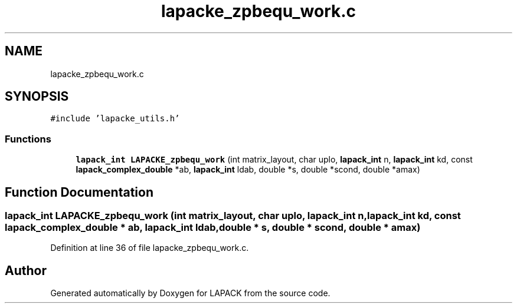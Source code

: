 .TH "lapacke_zpbequ_work.c" 3 "Tue Nov 14 2017" "Version 3.8.0" "LAPACK" \" -*- nroff -*-
.ad l
.nh
.SH NAME
lapacke_zpbequ_work.c
.SH SYNOPSIS
.br
.PP
\fC#include 'lapacke_utils\&.h'\fP
.br

.SS "Functions"

.in +1c
.ti -1c
.RI "\fBlapack_int\fP \fBLAPACKE_zpbequ_work\fP (int matrix_layout, char uplo, \fBlapack_int\fP n, \fBlapack_int\fP kd, const \fBlapack_complex_double\fP *ab, \fBlapack_int\fP ldab, double *s, double *scond, double *amax)"
.br
.in -1c
.SH "Function Documentation"
.PP 
.SS "\fBlapack_int\fP LAPACKE_zpbequ_work (int matrix_layout, char uplo, \fBlapack_int\fP n, \fBlapack_int\fP kd, const \fBlapack_complex_double\fP * ab, \fBlapack_int\fP ldab, double * s, double * scond, double * amax)"

.PP
Definition at line 36 of file lapacke_zpbequ_work\&.c\&.
.SH "Author"
.PP 
Generated automatically by Doxygen for LAPACK from the source code\&.
